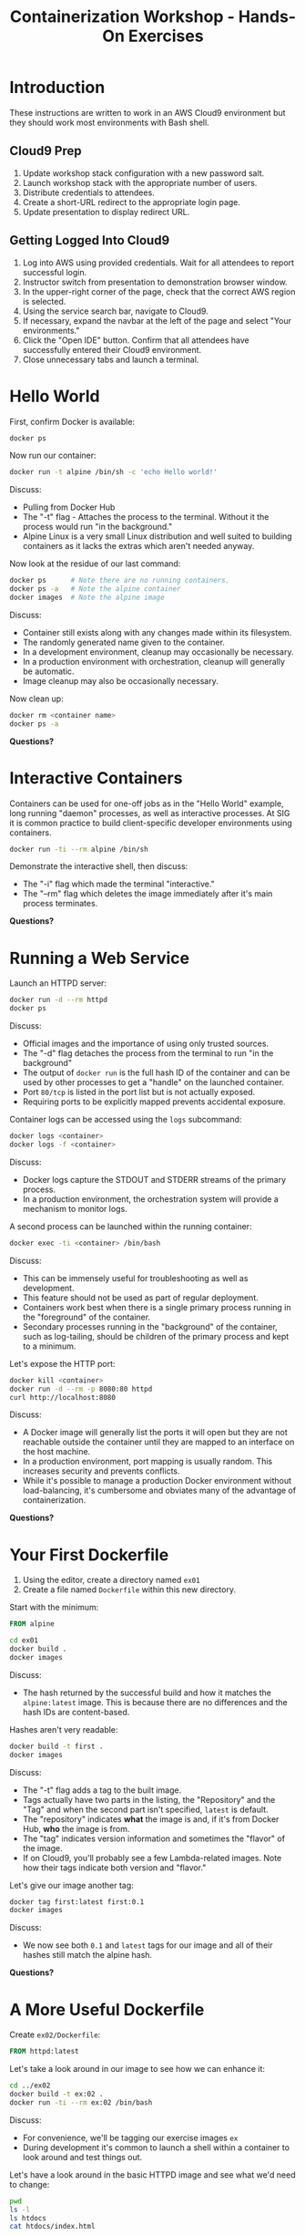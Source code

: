 #+TITLE: Containerization Workshop - Hands-On Exercises

* Introduction

These instructions are written to work in an AWS Cloud9 environment but they
should work most environments with Bash shell.

** Cloud9 Prep

1. Update workshop stack configuration with a new password salt.
2. Launch workshop stack with the appropriate number of users.
3. Distribute credentials to attendees.
4. Create a short-URL redirect to the appropriate login page.
5. Update presentation to display redirect URL.

** Getting Logged Into Cloud9

1. Log into AWS using provided credentials. Wait for all attendees to report
   successful login.
2. Instructor switch from presentation to demonstration browser window.
3. In the upper-right corner of the page, check that the correct AWS region is
   selected.
4. Using the service search bar, navigate to Cloud9.
5. If necessary, expand the navbar at the left of the page and select "Your
   environments."
6. Click the "Open IDE" button. Confirm that all attendees have successfully
   entered their Cloud9 environment.
7. Close unnecessary tabs and launch a terminal.

* Hello World

First, confirm Docker is available:

#+begin_src bash
docker ps
#+end_src

Now run our container:

#+begin_src bash
docker run -t alpine /bin/sh -c 'echo Hello world!'
#+end_src

Discuss:
- Pulling from Docker Hub
- The "-t" flag - Attaches the process to the terminal. Without it the process
  would run "in the background."
- Alpine Linux is a very small Linux distribution and well suited to building
  containers as it lacks the extras which aren't needed anyway.

Now look at the residue of our last command:

#+begin_src bash
docker ps      # Note there are no running containers.
docker ps -a   # Note the alpine container
docker images  # Note the alpine image
#+end_src

Discuss:
- Container still exists along with any changes made within its filesystem.
- The randomly generated name given to the container.
- In a development environment, cleanup may occasionally be necessary.
- In a production environment with orchestration, cleanup will generally be
  automatic.
- Image cleanup may also be occasionally necessary.

Now clean up:

#+begin_src bash
docker rm <container name>
docker ps -a
#+end_src

*Questions?*

* Interactive Containers

Containers can be used for one-off jobs as in the "Hello World" example, long
running "daemon" processes, as well as interactive processes. At SIG it is
common practice to build client-specific developer environments using
containers.

#+begin_src bash
docker run -ti --rm alpine /bin/sh
#+end_src

Demonstrate the interactive shell, then discuss:
- The "-i" flag which made the terminal "interactive."
- The "--rm" flag which deletes the image immediately after it's main process
  terminates.

*Questions?*

* Running a Web Service

Launch an HTTPD server:

#+begin_src bash
docker run -d --rm httpd
docker ps
#+end_src

Discuss:
- Official images and the importance of using only trusted sources.
- The "-d" flag detaches the process from the terminal to run "in the
  background"
- The output of =docker run= is the full hash ID of the container and can be
  used by other processes to get a "handle" on the launched container.
- Port =80/tcp= is listed in the port list but is not actually exposed.
- Requiring ports to be explicitly mapped prevents accidental exposure.

Container logs can be accessed using the =logs= subcommand:

#+begin_src bash
docker logs <container>
docker logs -f <container>
#+end_src

Discuss:
- Docker logs capture the STDOUT and STDERR streams of the primary process.
- In a production environment, the orchestration system will provide a mechanism
  to monitor logs.

A second process can be launched within the running container:

#+begin_src bash
docker exec -ti <container> /bin/bash
#+end_src

Discuss:
- This can be immensely useful for troubleshooting as well as development.
- This feature should not be used as part of regular deployment.
- Containers work best when there is a single primary process running in the
  "foreground" of the container.
- Secondary processes running in the "background" of the container, such as
  log-tailing, should be children of the primary process and kept to a minimum.

Let's expose the HTTP port:

#+begin_src bash
docker kill <container>
docker run -d --rm -p 8080:80 httpd
curl http://localhost:8080
#+end_src

Discuss:
- A Docker image will generally list the ports it will open but they are not
  reachable outside the container until they are mapped to an interface on the
  host machine.
- In a production environment, port mapping is usually random. This increases
  security and prevents conflicts.
- While it's possible to manage a production Docker environment without
  load-balancing, it's cumbersome and obviates many of the advantage of
  containerization.

*Questions?*

* Your First Dockerfile

1. Using the editor, create a directory named =ex01=
2. Create a file named =Dockerfile= within this new directory.

Start with the minimum:

#+begin_src Dockerfile
FROM alpine
#+end_src

#+begin_src bash
cd ex01
docker build .
docker images
#+end_src

Discuss:
- The hash returned by the successful build and how it matches the
  =alpine:latest= image. This is because there are no differences and the hash
  IDs are content-based.

Hashes aren't very readable:

#+begin_src bash
docker build -t first .
docker images
#+end_src

Discuss:
- The "-t" flag adds a tag to the built image.
- Tags actually have two parts in the listing, the "Repository" and
  the "Tag" and when the second part isn't specified, =latest= is default.
- The "repository" indicates *what* the image is and, if it's from Docker Hub,
  *who* the image is from.
- The "tag" indicates version information and sometimes the "flavor" of the image.
- If on Cloud9, you'll probably see a few Lambda-related images. Note how their
  tags indicate both version and "flavor."

Let's give our image another tag:

#+begin_src bash
docker tag first:latest first:0.1
docker images
#+end_src

Discuss:
- We now see both =0.1= and =latest= tags for our image and all of their hashes
  still match the alpine hash.

*Questions?*

* A More Useful Dockerfile

Create =ex02/Dockerfile=:

#+begin_src Dockerfile
FROM httpd:latest
#+end_src

Let's take a look around in our image to see how we can enhance it:

#+begin_src bash
cd ../ex02
docker build -t ex:02 .
docker run -ti --rm ex:02 /bin/bash
#+end_src

Discuss:
- For convenience, we'll be tagging our exercise images =ex=
- During development it's common to launch a shell within a container to look
  around and test things out.

Let's have a look around in the basic HTTPD image and see what we'd need to
change:

#+begin_src bash
pwd
ls -l
ls htdocs
cat htdocs/index.html
#+end_src

Discuss:
- In the official image, HTTPD is deployed at =/usr/local/apache2= and it's
  web-root is =/usr/local/apache2/htdocs=.

Let's change the index page. Create =ex02/index.html=:

#+begin_src html
This is Dan's new page.
#+end_src

Now we can add the file to our image. Edit =Dockerfile=:

#+begin_src Dockerfile
FROM httpd:latest

COPY index.html /usr/local/apache2/htdocs
#+end_src

Let's rebuild and launch our web server:

#+begin_src bash
docker build -t ex:02 .
docker run -d --rm -p 8080:80 --name ex02 ex:02
docker ps
curl http://localhost:8080
#+end_src

Discuss:
- Our hash ID changed because we made a change to the base image.
- We didn't create a copy of the base image but instead added a layer on top.
- The =--name= flag specifies a name for the service rather than using the
  randomly generated one.
- In a production environment naming is generally handled by the orchestration
  system, but it testing it's sometimes useful to manually specify a name.
- The "Command Name" listed for our container is =httpd-foreground=. This is the
  "entry point" for the image and specifies the command to run when one is not
  specified.
- Most images have an entry point which launches their service.
- Because we didn't specify one in our Dockerfile, it was inherited from the
  base image.

Clean up:

#+begin_src bash
docker kill ex02
#+end_src

Discuss:
- Because we specified the ==--rm= flag, the container will be deleted for us.

*Questions?*
